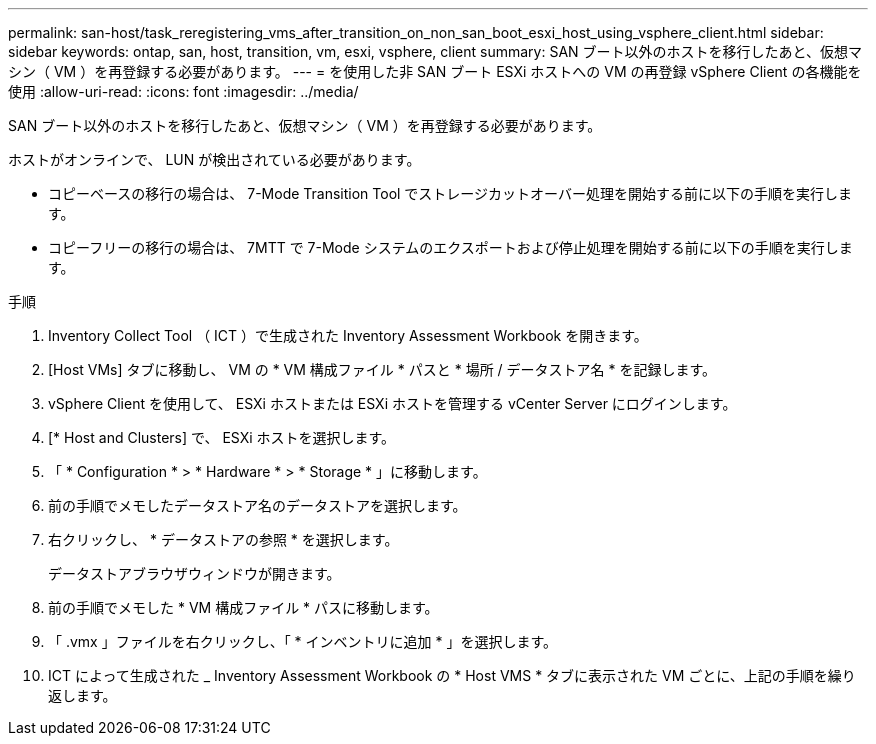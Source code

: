 ---
permalink: san-host/task_reregistering_vms_after_transition_on_non_san_boot_esxi_host_using_vsphere_client.html 
sidebar: sidebar 
keywords: ontap, san, host, transition, vm, esxi, vsphere, client 
summary: SAN ブート以外のホストを移行したあと、仮想マシン（ VM ）を再登録する必要があります。 
---
= を使用した非 SAN ブート ESXi ホストへの VM の再登録 vSphere Client の各機能を使用
:allow-uri-read: 
:icons: font
:imagesdir: ../media/


[role="lead"]
SAN ブート以外のホストを移行したあと、仮想マシン（ VM ）を再登録する必要があります。

ホストがオンラインで、 LUN が検出されている必要があります。

* コピーベースの移行の場合は、 7-Mode Transition Tool でストレージカットオーバー処理を開始する前に以下の手順を実行します。
* コピーフリーの移行の場合は、 7MTT で 7-Mode システムのエクスポートおよび停止処理を開始する前に以下の手順を実行します。


.手順
. Inventory Collect Tool （ ICT ）で生成された Inventory Assessment Workbook を開きます。
. [Host VMs] タブに移動し、 VM の * VM 構成ファイル * パスと * 場所 / データストア名 * を記録します。
. vSphere Client を使用して、 ESXi ホストまたは ESXi ホストを管理する vCenter Server にログインします。
. [* Host and Clusters] で、 ESXi ホストを選択します。
. 「 * Configuration * > * Hardware * > * Storage * 」に移動します。
. 前の手順でメモしたデータストア名のデータストアを選択します。
. 右クリックし、 * データストアの参照 * を選択します。
+
データストアブラウザウィンドウが開きます。

. 前の手順でメモした * VM 構成ファイル * パスに移動します。
. 「 .vmx 」ファイルを右クリックし、「 * インベントリに追加 * 」を選択します。
. ICT によって生成された _ Inventory Assessment Workbook の * Host VMS * タブに表示された VM ごとに、上記の手順を繰り返します。

